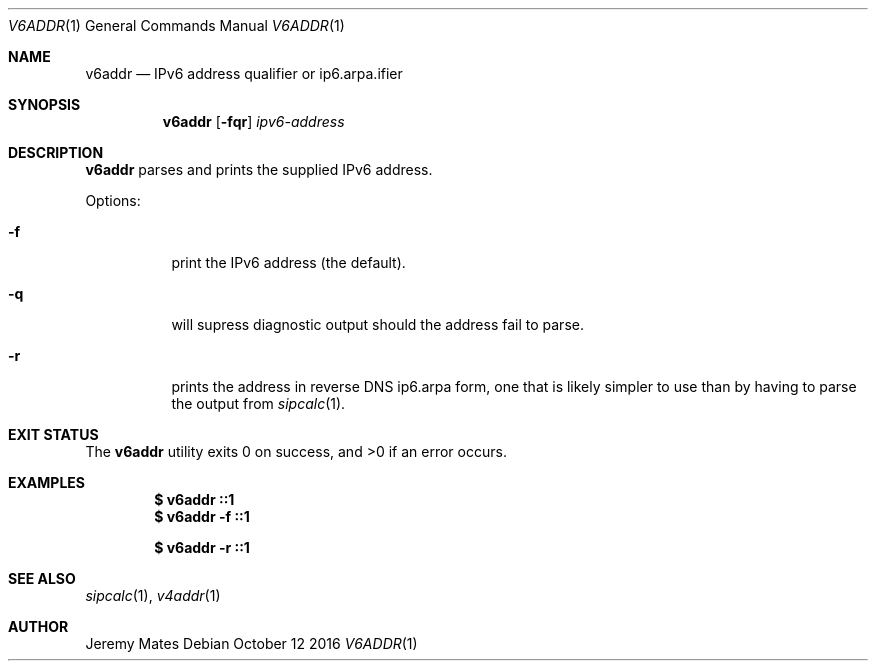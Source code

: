 .Dd October 12 2016
.Dt V6ADDR 1
.nh
.Os
.Sh NAME
.Nm v6addr
.Nd IPv6 address qualifier or ip6.arpa.ifier
.Sh SYNOPSIS
.Nm v6addr
.Bk -words
.Op Fl fqr
.Ar ipv6-address
.Ek
.Sh DESCRIPTION
.Nm
parses and prints the supplied IPv6 address.
.Pp
Options:
.Bl -tag -width Ds
.It Fl f
print the IPv6 address (the default).
.It Fl q
will supress diagnostic output should the address fail to parse.
.It Fl r
prints the address in reverse DNS ip6.arpa form, one that is likely
simpler to use than by having to parse the output from
.Xr sipcalc 1 .
.El
.Sh EXIT STATUS
.Ex -std
.Sh EXAMPLES
.Dl $ Ic v6addr ::1
.Dl $ Ic v6addr -f ::1
.Pp
.Dl $ Ic v6addr -r ::1
.Sh SEE ALSO
.Xr sipcalc 1 ,
.Xr v4addr 1
.Sh AUTHOR
.An Jeremy Mates

